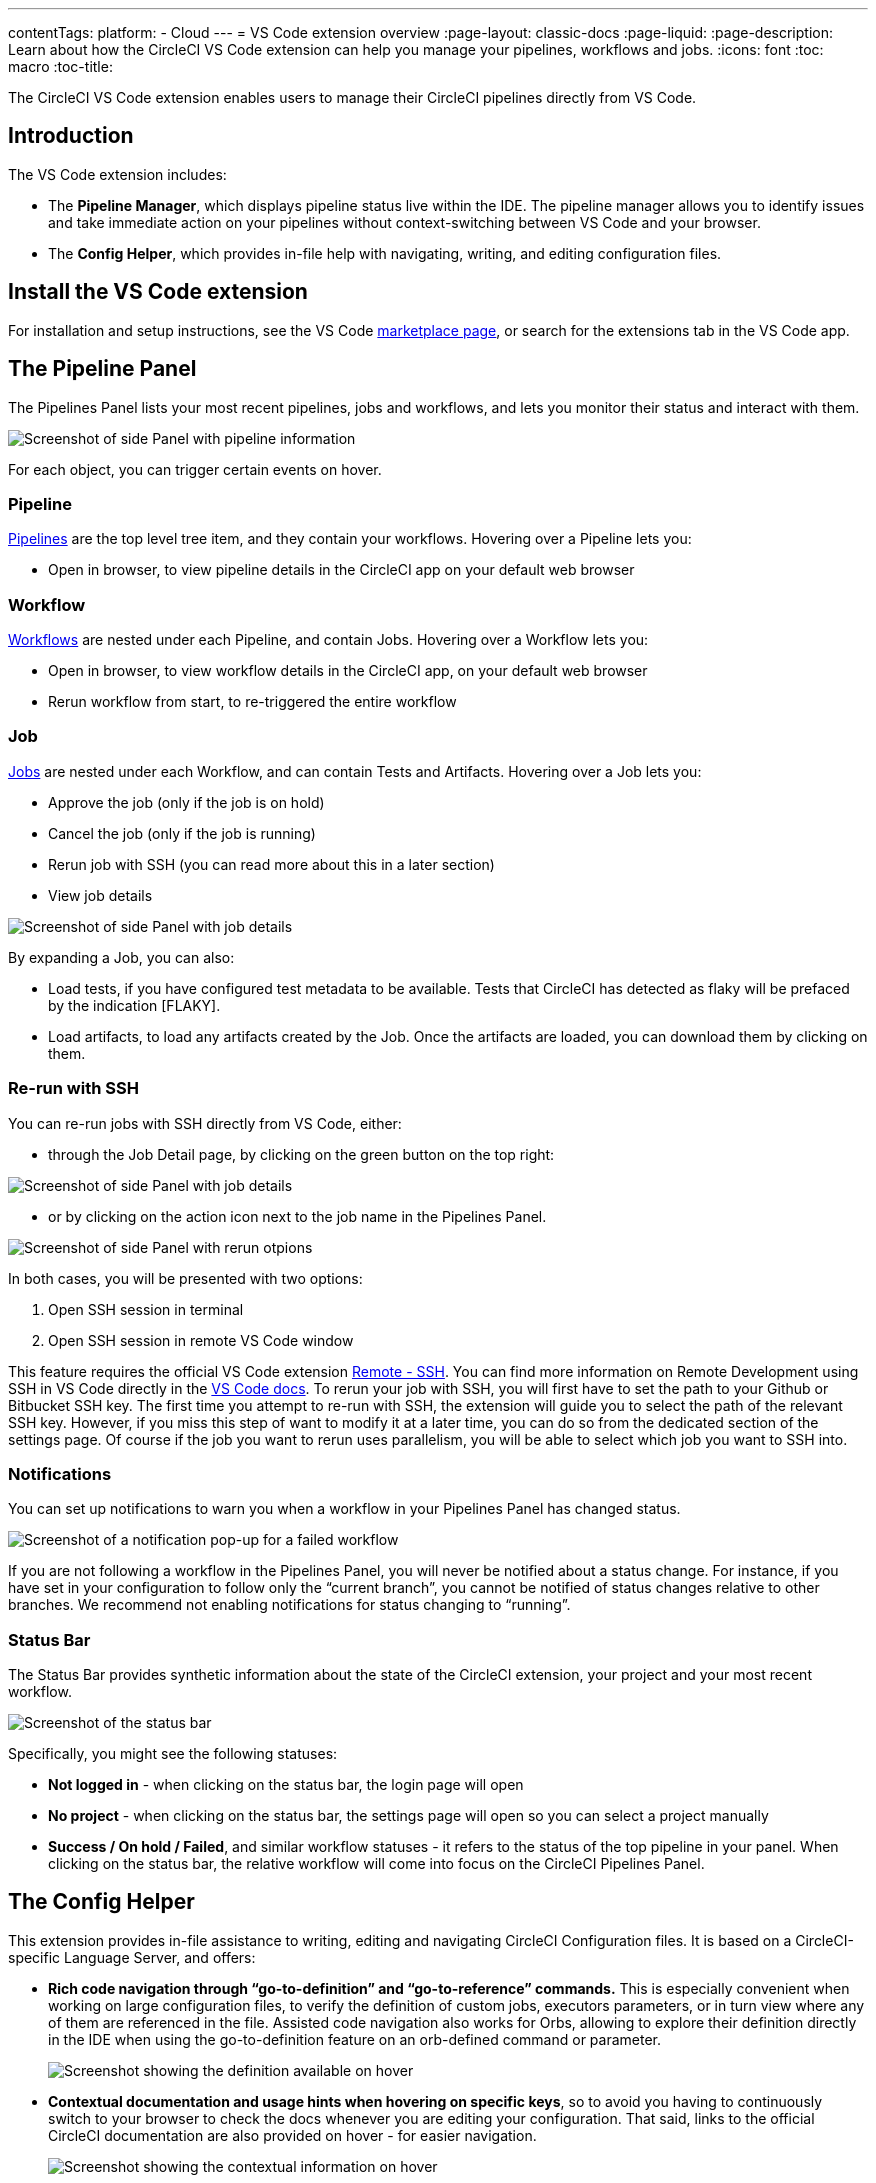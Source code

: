 ---
contentTags: 
  platform:
  - Cloud
---
= VS Code extension overview
:page-layout: classic-docs
:page-liquid:
:page-description: Learn about how the CircleCI VS Code extension can help you manage your pipelines, workflows and jobs.
:icons: font
:toc: macro
:toc-title:

The CircleCI VS Code extension enables users to manage their CircleCI pipelines directly from VS Code. 

[#introduction]
== Introduction

The VS Code extension includes:

- The **Pipeline Manager**, which displays pipeline status live within the IDE. The pipeline manager allows you to identify issues and take immediate action on your pipelines without context-switching between VS Code and your browser.
- The **Config Helper**, which provides in-file help with navigating, writing, and editing configuration files.

[#install-the-vs-code-extension]
== Install the VS Code extension

For installation and setup instructions, see the VS Code link:https://marketplace.visualstudio.com/items?itemName=circleci.circleci[marketplace page], or search for the extensions tab in the VS Code app. 

[#the-pipelines-panel]
== The Pipeline Panel
The Pipelines Panel lists your most recent pipelines, jobs and workflows, and lets you monitor their status and interact with them.

image::{{site.baseurl}}/assets/img/docs/vs_code_extension_pipelines-panel.png[Screenshot of side Panel with pipeline information]

For each object, you can trigger certain events on hover.

[#pipeline]
=== Pipeline
link:https://circleci.com/docs/pipelines/[Pipelines] are the top level tree item, and they contain your workflows. Hovering over a Pipeline lets you:

- Open in browser, to view pipeline details in the CircleCI app on your default web browser

[#workflow]
=== Workflow
link:https://circleci.com/docs/workflows/[Workflows] are nested under each Pipeline, and contain Jobs. Hovering over a Workflow lets you:

- Open in browser, to view workflow details in the CircleCI app, on your default web browser

- Rerun workflow from start, to re-triggered the entire workflow

[#job]
=== Job
link:https://circleci.com/docs/jobs-steps/[Jobs] are nested under each Workflow, and can contain Tests and Artifacts. Hovering over a Job lets you:

- Approve the job (only if the job is on hold)

- Cancel the job (only if the job is running)

- Rerun job with SSH (you can read more about this in a later section)

- View job details

image:{{site.baseurl}}/assets/img/docs/vs_code_extension_job-details-gif.gif[Screenshot of side Panel with job details]

By expanding a Job, you can also:

- Load tests, if you have configured test metadata to be available. Tests that CircleCI has detected as flaky will be prefaced by the indication [FLAKY].

- Load artifacts, to load any artifacts created by the Job. Once the artifacts are loaded, you can download them by clicking on them.

[#re-run-with-ssh]
=== Re-run with SSH
You can re-run jobs with SSH directly from VS Code, either:

- through the Job Detail page, by clicking on the green button on the top right:

image::{{site.baseurl}}/assets/img/docs/vs_code_extension_job-details.png[Screenshot of side Panel with job details]

- or by clicking on the action icon next to the job name in the Pipelines Panel.

image::{{site.baseurl}}/assets/img/docs/vs_code_extension_action_in_side_panel.png[Screenshot of side Panel with rerun otpions]

In both cases, you will be presented with two options:

1. Open SSH session in terminal

2. Open SSH session in remote VS Code window

This feature requires the official VS Code extension link:https://marketplace.visualstudio.com/items?itemName=ms-vscode-remote.remote-ssh[Remote - SSH]. You can find more information on Remote Development using SSH in VS Code directly in the link:https://code.visualstudio.com/docs/remote/ssh[VS Code docs].
To rerun your job with SSH, you will first have to set the path to your Github or Bitbucket SSH key. The first time you attempt to re-run with SSH, the extension will guide you to select the path of the relevant SSH key. However, if you miss this step of want to modify it at a later time, you can do so from the dedicated section of the settings page.
Of course if the job you want to rerun uses parallelism, you will be able to select which job you want to SSH into.

[#notifications]
=== Notifications
You can set up notifications to warn you when a workflow in your Pipelines Panel has changed status.

image::{{site.baseurl}}/assets/img/docs/vs_code_extension_notification.png[Screenshot of a notification pop-up for a failed workflow]

If you are not following a workflow in the Pipelines Panel, you will never be notified about a status change. For instance, if you have set in your configuration to follow only the “current branch”, you cannot be notified of status changes relative to other branches.
We recommend not enabling notifications for status changing to “running”.

[#status-bar]
=== Status Bar
The Status Bar provides synthetic information about the state of the CircleCI extension, your project and your most recent workflow.

image::{{site.baseurl}}/assets/img/docs/vs_code_extension_status-bar.png[Screenshot of the status bar]

Specifically, you might see the following statuses:

- **Not logged in** - when clicking on the status bar, the login page will open

- **No project** - when clicking on the status bar, the settings page will open so you can select a project manually

- **Success / On hold / Failed**, and similar workflow statuses - it refers to the status of the top pipeline in your panel. When clicking on the status bar, the relative workflow will come into focus on the CircleCI Pipelines Panel.

[#the-config-helper]
== The Config Helper

This extension provides in-file assistance to writing, editing and navigating CircleCI Configuration files.
It is based on a CircleCI-specific Language Server, and offers:

- **Rich code navigation through “go-to-definition” and “go-to-reference” commands.** This is especially convenient when working on large configuration files, to verify the definition of custom jobs, executors parameters, or in turn view where any of them are referenced in the file. Assisted code navigation also works for Orbs, allowing to explore their definition directly in the IDE when using the go-to-definition feature on an orb-defined command or parameter.

+
image::{{site.baseurl}}/assets/img/docs/vs_code_extension_config_helper_go-to-definition-optimised.gif[Screenshot showing the definition available on hover]

- **Contextual documentation and usage hints when hovering on specific keys**, so to avoid you having to continuously switch to your browser to check the docs whenever you are editing your configuration. That said, links to the official CircleCI documentation are also provided on hover - for easier navigation.

+
image::{{site.baseurl}}/assets/img/docs/vs_code_extension_config_helper_on-hover-documentation.png[Screenshot showing the contextual information on hover]

- **Syntax validation** - which makes it much easier to identify typos, incorrect use of parameters, incomplete definitions, wrong types, invalid or deprecated machine versions, etc.

+
image::{{site.baseurl}}/assets/img/docs/vs_code_extension_config_helper_syntax-validation.gif[Screenshot showing the synthax highlightning when an error is identified]

- **Usage warnings** - which can help identify deprecated parameters, unused jobs or executors, or missing keys that prevent you from taking advantage of CircleCI’s full capabilities

+
image::{{site.baseurl}}/assets/img/docs/vs_code_extension_config_helper_usage-warning.png[Screenshot showing code highlightning to warn on an unused job]

- **Auto completion**, available both on built-in keys and parameters and on user-defined variables

+
image::{{site.baseurl}}/assets/img/docs/vs_code_extension_config_helper_autocomplete.png[Screenshot showing two suggestions to autocomplete the line of code]

The Config Helper is based on a dedicated Language Server for CircleCI YAML files, which is Open Source. You can view its source code, contribute and add issues directly on the project repository: link:https://github.com/CircleCI-Public/circleci-yaml-language-server[circleci-yaml-language-server].

[#config-validation-commands]
=== Config validation commands
The extension also provides two commands that help you statically validate your YAML config files without having to run a pipeline.

1. Validate current configuration file
Corresponds to the CLI command circleci config validate, and verifies statically that the config file is well formed. Please note that this command only validates this file for structure and syntax errors, but not for semantic error (e.g. this job does not exist).

2. Validate current configuration file against org policy
Corresponds to the CLI command circleci policy decide, and verifies that the configuration file complies with your organisation policies - if any are set.

Both of these commands can also be invoked:

- by right clicking on a CircleCI YAML file:

- by clicking on the CircleCI button on the top right corner of the page, when focusing on a CircleCI YAML file. Please note that the button will not be visible if you are editing a different file.

[#open-source-language-server]
==== Open source language server

The capabilities of the VS Code extension are open to all editors
link:https://github.com/CircleCI-Public/circleci-yaml-language-server[Visit our GitHub repository] and support the CircleCI community by taking the power of our extension to your favorite editor.

[#how-to-contribute]
== How to contribute
The Language Server upon which the Conifg Helper is based is Open Source. If you would like to contribute to the project, feel free to open a PR or get in touch with us through the link:https://github.com/CircleCI-Public/circleci-yaml-language-server[circleci-yaml-language-server repository].

If you find any bugs with this extension or want to provide feedback, you can contact us at **cci-vscode-feedback@circleci.com**.


